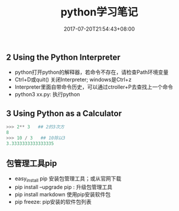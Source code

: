 #+TITLE: python学习笔记
#+DATE: 2017-07-20T21:54:43+08:00
#+PUBLISHDATE: 2017-07-20T21:54:43+08:00
#+DRAFT: nil
#+SHOWTOC: t
#+TAGS: python
#+DESCRIPTION: Short description

** 2 Using the Python Interpreter
    - python打开python的解释器，若命令不存在，请检查Path环境变量
    - Ctrl+D或quit() 关闭Interpreter; windows是Ctrl+z
    - Interpreter里面自带命令历史，可以通过ctroller+P去查找上一个命令
    - python3 xx.py: 执行python

** 3 Using Python as a Calculator

#+BEGIN_SRC python
>>> 2** 3   ## 2的3次方
8
>>> 10 / 3   ## 10除以3
3.3333333333333335
#+END_SRC


** 包管理工具pip
   - easy_install pip  安装包管理工具；或从官网下载
   - pip install --upgrade pip : 升级包管理工具
   - pip install markdown     使用pip安装软件包
   - pip freeze: pip安装的软件包列表
